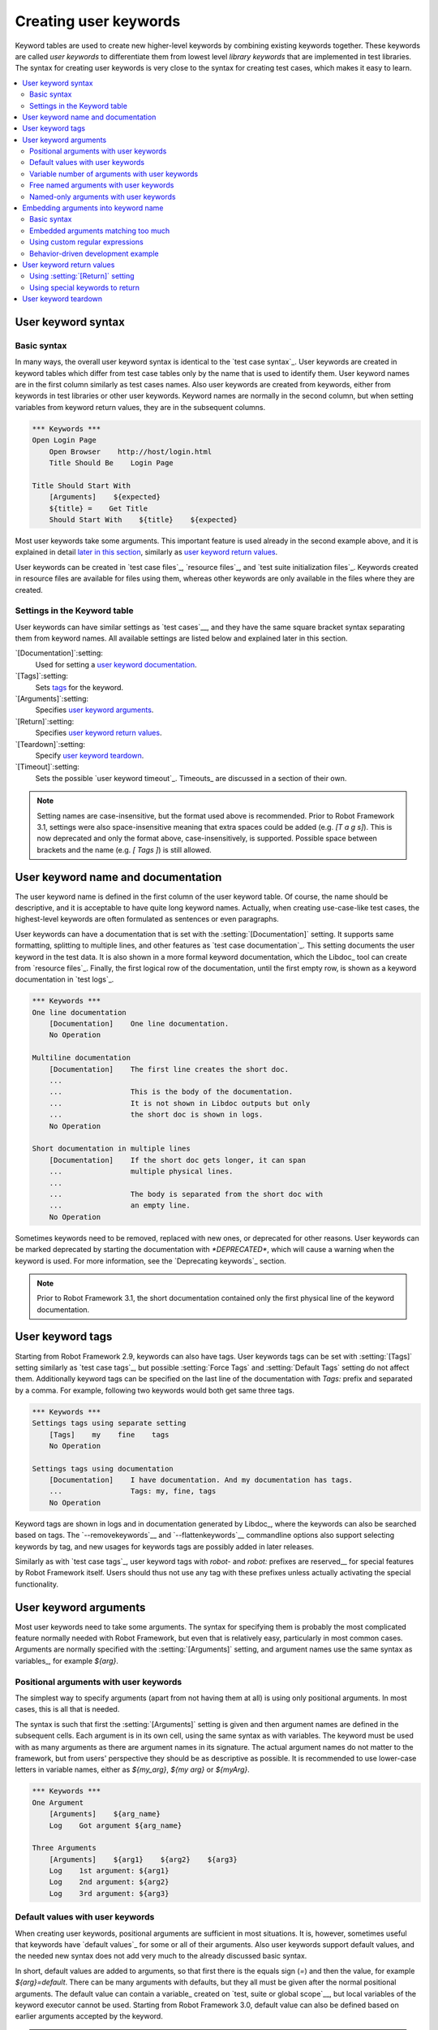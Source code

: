 Creating user keywords
======================

Keyword tables are used to create new higher-level keywords by
combining existing keywords together. These keywords are called *user
keywords* to differentiate them from lowest level *library keywords*
that are implemented in test libraries. The syntax for creating user
keywords is very close to the syntax for creating test cases, which
makes it easy to learn.

.. contents::
   :depth: 2
   :local:

User keyword syntax
-------------------

Basic syntax
~~~~~~~~~~~~

In many ways, the overall user keyword syntax is identical to the
`test case syntax`_.  User keywords are created in keyword tables
which differ from test case tables only by the name that is used to
identify them. User keyword names are in the first column similarly as
test cases names. Also user keywords are created from keywords, either
from keywords in test libraries or other user keywords. Keyword names
are normally in the second column, but when setting variables from
keyword return values, they are in the subsequent columns.

.. sourcecode:: robotframework

   *** Keywords ***
   Open Login Page
       Open Browser    http://host/login.html
       Title Should Be    Login Page

   Title Should Start With
       [Arguments]    ${expected}
       ${title} =    Get Title
       Should Start With    ${title}    ${expected}

Most user keywords take some arguments. This important feature is used
already in the second example above, and it is explained in detail
`later in this section`__, similarly as `user keyword return
values`_.

__ `User keyword arguments`_

User keywords can be created in `test case files`_, `resource files`_,
and `test suite initialization files`_. Keywords created in resource
files are available for files using them, whereas other keywords are
only available in the files where they are created.

Settings in the Keyword table
~~~~~~~~~~~~~~~~~~~~~~~~~~~~~

User keywords can have similar settings as `test cases`__, and they
have the same square bracket syntax separating them from keyword
names. All available settings are listed below and explained later in
this section.

`[Documentation]`:setting:
   Used for setting a `user keyword documentation`_.

`[Tags]`:setting:
   Sets `tags`__ for the keyword.

`[Arguments]`:setting:
   Specifies `user keyword arguments`_.

`[Return]`:setting:
   Specifies `user keyword return values`_.

`[Teardown]`:setting:
   Specify `user keyword teardown`_.

`[Timeout]`:setting:
   Sets the possible `user keyword timeout`_. Timeouts_ are discussed
   in a section of their own.

.. note:: Setting names are case-insensitive, but the format used above is
      recommended. Prior to Robot Framework 3.1, settings were also
      space-insensitive meaning that extra spaces could be added (e.g.
      `[T a g s]`). This is now deprecated and only the format above,
      case-insensitively, is supported. Possible space between brackets
      and the name (e.g. `[ Tags ]`) is still allowed.

__ `Settings in the test case table`_
__ `User keyword tags`_

.. _User keyword documentation:

User keyword name and documentation
-----------------------------------

The user keyword name is defined in the first column of the user
keyword table. Of course, the name should be descriptive, and it is
acceptable to have quite long keyword names. Actually, when creating
use-case-like test cases, the highest-level keywords are often
formulated as sentences or even paragraphs.

User keywords can have a documentation that is set with the
:setting:`[Documentation]` setting. It supports same formatting,
splitting to multiple lines, and other features as `test case documentation`_.
This setting documents the user keyword in the test data. It is also shown
in a more formal keyword documentation, which the Libdoc_ tool can create
from `resource files`_. Finally, the first logical row of the documentation,
until the first empty row, is shown as a keyword documentation in `test logs`_.

.. sourcecode:: robotframework

   *** Keywords ***
   One line documentation
       [Documentation]    One line documentation.
       No Operation

   Multiline documentation
       [Documentation]    The first line creates the short doc.
       ...
       ...                This is the body of the documentation.
       ...                It is not shown in Libdoc outputs but only
       ...                the short doc is shown in logs.
       No Operation

   Short documentation in multiple lines
       [Documentation]    If the short doc gets longer, it can span
       ...                multiple physical lines.
       ...
       ...                The body is separated from the short doc with
       ...                an empty line.
       No Operation

Sometimes keywords need to be removed, replaced with new ones, or
deprecated for other reasons.  User keywords can be marked deprecated
by starting the documentation with `*DEPRECATED*`, which will
cause a warning when the keyword is used. For more information, see
the `Deprecating keywords`_ section.

.. note:: Prior to Robot Framework 3.1, the short documentation contained
          only the first physical line of the keyword documentation.

User keyword tags
-----------------

Starting from Robot Framework 2.9, keywords can also have tags. User keywords
tags can be set with :setting:`[Tags]` setting similarly as `test case tags`_,
but possible :setting:`Force Tags` and :setting:`Default Tags` setting do not
affect them. Additionally keyword tags can be specified on the last line of
the documentation with `Tags:` prefix and separated by a comma. For example,
following two keywords would both get same three tags.

.. sourcecode:: robotframework

   *** Keywords ***
   Settings tags using separate setting
       [Tags]    my    fine    tags
       No Operation

   Settings tags using documentation
       [Documentation]    I have documentation. And my documentation has tags.
       ...                Tags: my, fine, tags
       No Operation


Keyword tags are shown in logs and in documentation generated by Libdoc_,
where the keywords can also be searched based on tags. The `--removekeywords`__
and `--flattenkeywords`__ commandline options also support selecting keywords by
tag, and new usages for keywords tags are possibly added in later releases.

Similarly as with `test case tags`_, user keyword tags with `robot-` and
`robot:` prefixes are reserved__ for special features by Robot Framework
itself. Users should thus not use any tag with these prefixes unless actually
activating the special functionality.

__ `Removing keywords`_
__ `Flattening keywords`_
__ `Reserved tags`_

User keyword arguments
----------------------

Most user keywords need to take some arguments. The syntax for
specifying them is probably the most complicated feature normally
needed with Robot Framework, but even that is relatively easy,
particularly in most common cases. Arguments are normally specified with
the :setting:`[Arguments]` setting, and argument names use the same
syntax as variables_, for example `${arg}`.

Positional arguments with user keywords
~~~~~~~~~~~~~~~~~~~~~~~~~~~~~~~~~~~~~~~

The simplest way to specify arguments (apart from not having them at all)
is using only positional arguments. In most cases, this is all
that is needed.

The syntax is such that first the :setting:`[Arguments]` setting is
given and then argument names are defined in the subsequent
cells. Each argument is in its own cell, using the same syntax as with
variables. The keyword must be used with as many arguments as there
are argument names in its signature. The actual argument names do not
matter to the framework, but from users' perspective they should
be as descriptive as possible. It is recommended
to use lower-case letters in variable names, either as
`${my_arg}`, `${my arg}` or `${myArg}`.

.. sourcecode:: robotframework

   *** Keywords ***
   One Argument
       [Arguments]    ${arg_name}
       Log    Got argument ${arg_name}

   Three Arguments
       [Arguments]    ${arg1}    ${arg2}    ${arg3}
       Log    1st argument: ${arg1}
       Log    2nd argument: ${arg2}
       Log    3rd argument: ${arg3}

Default values with user keywords
~~~~~~~~~~~~~~~~~~~~~~~~~~~~~~~~~

When creating user keywords, positional arguments are sufficient in
most situations. It is, however, sometimes useful that keywords have
`default values`_ for some or all of their arguments. Also user keywords
support default values, and the needed new syntax does not add very much
to the already discussed basic syntax.

In short, default values are added to arguments, so that first there is
the equals sign (`=`) and then the value, for example `${arg}=default`.
There can be many arguments with defaults, but they all must be given after
the normal positional arguments. The default value can contain a variable_
created on `test, suite or global scope`__, but local variables of the keyword
executor cannot be used. Starting from Robot Framework 3.0, default value can
also be defined based on earlier arguments accepted by the keyword.

.. note:: The syntax for default values is space sensitive. Spaces
          before the `=` sign are not allowed, and possible spaces
          after it are considered part of the default value itself.

.. sourcecode:: robotframework

   *** Keywords ***
   One Argument With Default Value
       [Arguments]    ${arg}=default value
       [Documentation]    This keyword takes 0-1 arguments
       Log    Got argument ${arg}

   Two Arguments With Defaults
       [Arguments]    ${arg1}=default 1    ${arg2}=${VARIABLE}
       [Documentation]    This keyword takes 0-2 arguments
       Log    1st argument ${arg1}
       Log    2nd argument ${arg2}

   One Required And One With Default
       [Arguments]    ${required}    ${optional}=default
       [Documentation]    This keyword takes 1-2 arguments
       Log    Required: ${required}
       Log    Optional: ${optional}

    Default Based On Earlier Argument
       [Arguments]    ${a}    ${b}=${a}    ${c}=${a} and ${b}
       Should Be Equal    ${a}    ${b}
       Should Be Equal    ${c}    ${a} and ${b}

When a keyword accepts several arguments with default values and only
some of them needs to be overridden, it is often handy to use the
`named arguments`_ syntax. When this syntax is used with user
keywords, the arguments are specified without the `${}`
decoration. For example, the second keyword above could be used like
below and `${arg1}` would still get its default value.

.. sourcecode:: robotframework

   *** Test Cases ***
   Example
       Two Arguments With Defaults    arg2=new value

As all Pythonistas must have already noticed, the syntax for
specifying default arguments is heavily inspired by Python syntax for
function default values.

__ `Variable priorities and scopes`_

Variable number of arguments with user keywords
~~~~~~~~~~~~~~~~~~~~~~~~~~~~~~~~~~~~~~~~~~~~~~~

Sometimes even default values are not enough and there is a need
for a keyword accepting `variable number of arguments`_. User keywords
support also this feature. All that is needed is having `list variable`_ such
as `@{varargs}` after possible positional arguments in the keyword signature.
This syntax can be combined with the previously described default values, and
at the end the list variable gets all the leftover arguments that do not match
other arguments. The list variable can thus have any number of items, even zero.

.. sourcecode:: robotframework

   *** Keywords ***
   Any Number Of Arguments
       [Arguments]    @{varargs}
       Log Many    @{varargs}

   One Or More Arguments
       [Arguments]    ${required}    @{rest}
       Log Many    ${required}    @{rest}

   Required, Default, Varargs
       [Arguments]    ${req}    ${opt}=42    @{others}
       Log    Required: ${req}
       Log    Optional: ${opt}
       Log    Others:
       FOR    ${item}    IN    @{others}
           Log    ${item}
       END

Notice that if the last keyword above is used with more than one
argument, the second argument `${opt}` always gets the given
value instead of the default value. This happens even if the given
value is empty. The last example also illustrates how a variable
number of arguments accepted by a user keyword can be used in a `for
loop`__. This combination of two rather advanced functions can
sometimes be very useful.

The keywords in the examples above could be used, for example, like this:

.. sourcecode:: robotframework

    *** Test Cases ***
    Varargs with user keywords
        Any Number Of Arguments
        Any Number Of Arguments    arg
        Any Number Of Arguments    arg1    arg2    arg3   arg4
        One Or More Arguments    required
        One Or More Arguments    arg1    arg2    arg3   arg4
        Required, Default, Varargs    required
        Required, Default, Varargs    required    optional
        Required, Default, Varargs    arg1    arg2    arg3    arg4    arg5

Again, Pythonistas probably notice that the variable number of
arguments syntax is very close to the one in Python.

__ `for loops`_

Free named arguments with user keywords
~~~~~~~~~~~~~~~~~~~~~~~~~~~~~~~~~~~~~~~

User keywords can also accept `free named arguments`_ by having a `dictionary
variable`_ like `&{named}` as the absolutely last argument. When the keyword
is called, this variable will get all `named arguments`_ that do not match
any `positional argument`__ or `named-only argument`__ in the keyword
signature.

.. sourcecode:: robotframework

   *** Keywords ***
   Free Named Only
       [Arguments]    &{named}
       Log Many    &{named}

   Positional And Free Named
       [Arguments]    ${required}    &{extra}
       Log Many    ${required}    &{extra}

   Run Program
       [Arguments]    @{args}    &{config}
       Run Process    program.py    @{args}    &{config}

The last example above shows how to create a wrapper keyword that
accepts any positional or named argument and passes them forward.
See `free named argument examples`_ for a full example with same keyword.

Free named arguments support with user keywords works similarly as kwargs
work in Python. In the signature and also when passing arguments forward,
`&{kwargs}` is pretty much the same as Python's `**kwargs`.

__ `Positional arguments with user keywords`_
__ `Named-only arguments with user keywords`_

Named-only arguments with user keywords
~~~~~~~~~~~~~~~~~~~~~~~~~~~~~~~~~~~~~~~

Starting from Robot Framework 3.1, user keywords support `named-only
arguments`_ that are inspired by `Python 3 keyword-only arguments`__.
This syntax is typically used by having normal arguments *after*
`variable number of arguments`__ (`@{varargs}`). If the keywords does not
use varargs, it is possible to use just `@{}` to denote that the subsequent
arguments are named-only:

.. sourcecode:: robotframework

   *** Keywords ***
   With Varargs
       [Arguments]    @{varargs}    ${named}
       Log Many    @{varargs}    ${named}

   Without Varargs
       [Arguments]    @{}    ${first}    ${second}
       Log Many    ${first}    ${second}

Named-only arguments can be used together with `positional arguments`__ as
well as with `free named arguments`__. When using free named arguments, they
must be last:

.. sourcecode:: robotframework

   *** Keywords ***
   With Positional
       [Arguments]    ${positional}    @{}    ${named}
       Log Many    ${positional}    ${named}

   With Free Named
       [Arguments]    @{varargs}    ${named only}    &{free named}
       Log Many    @{varargs}    ${named only}    &{free named}

When passing named-only arguments to keywords, their order does not matter
other than they must follow possible positional arguments. The keywords above
could be used, for example, like this:

.. sourcecode:: robotframework

   *** Test Cases ***
   Example
       With Varargs    named=value
       With Varargs    positional    second positional    named=foobar
       Without Varargs    first=1    second=2
       Without Varargs    second=toka    first=eka
       With Positional    foo    named=bar
       With Positional    named=2    positional=1
       With Free Named    positional    named only=value    x=1    y=2
       With Free Named    foo=a    bar=b    named only=c    quux=d

Named-only arguments can have default values similarly as `normal user
keyword arguments`__. A minor difference is that the order of arguments
with and without default values is not important.

.. sourcecode:: robotframework

   *** Keywords ***
   With Default
       [Arguments]    @{}    ${named}=default
       Log Many    ${named}

   With And Without Defaults
       [Arguments]    @{}    ${optional}=default    ${mandatory}    ${mandatory 2}    ${optional 2}=default 2    ${mandatory 3}
       Log Many    ${optional}    ${mandatory}    ${mandatory 2}    ${optional 2}    ${mandatory 3}

__ https://www.python.org/dev/peps/pep-3102
__ `Variable number of arguments with user keywords`_
__ `Positional arguments with user keywords`_
__ `Free named arguments with user keywords`_
__ `Default values with user keywords`_

.. _Embedded argument syntax:

Embedding arguments into keyword name
-------------------------------------

Robot Framework has also another approach to pass arguments to user
keywords than specifying them in cells after the keyword name as
explained in the previous section. This method is based on embedding
the arguments directly into the keyword name, and its main benefit is
making it easier to use real and clear sentences as keywords.

Basic syntax
~~~~~~~~~~~~

It has always been possible to use keywords like :name:`Select dog
from list` and :name:`Selects cat from list`, but all such keywords
must have been implemented separately. The idea of embedding arguments
into the keyword name is that all you need is a keyword with name like
:name:`Select ${animal} from list`.

.. sourcecode:: robotframework

   *** Keywords ***
   Select ${animal} from list
       Open Page    Pet Selection
       Select Item From List    animal_list    ${animal}

Keywords using embedded arguments cannot take any "normal" arguments
(specified with :setting:`[Arguments]` setting) but otherwise they are
created just like other user keywords. The arguments used in the name
will naturally be available inside the keyword and they have different
value depending on how the keyword is called. For example,
`${animal}` in the previous has value `dog` if the keyword
is used like :name:`Select dog from list`. Obviously it is not
mandatory to use all these arguments inside the keyword, and they can
thus be used as wildcards.

These kind of keywords are also used the same way as other keywords
except that spaces and underscores are not ignored in their
names. They are, however, case-insensitive like other keywords. For
example, the keyword in the example above could be used like
:name:`select x from list`, but not like :name:`Select x fromlist`.

Embedded arguments do not support default values or variable number of
arguments like normal arguments do. Using variables when
calling these keywords is possible but that can reduce readability.
Notice also that embedded arguments only work with user keywords.

Embedded arguments matching too much
~~~~~~~~~~~~~~~~~~~~~~~~~~~~~~~~~~~~

One tricky part in using embedded arguments is making sure that the
values used when calling the keyword match the correct arguments. This
is a problem especially if there are multiple arguments and characters
separating them may also appear in the given values. For example,
keyword :name:`Select ${city} ${team}` does not work correctly if used
with city containing too parts like :name:`Select Los Angeles Lakers`.

An easy solution to this problem is quoting the arguments (e.g.
:name:`Select "${city}" "${team}"`) and using the keyword in quoted
format (e.g. :name:`Select "Los Angeles" "Lakers"`). This approach is
not enough to resolve all this kind of conflicts, though, but it is
still highly recommended because it makes arguments stand out from
rest of the keyword. A more powerful but also more complicated
solution, `using custom regular expressions`_ when defining variables,
is explained in the next section. Finally, if things get complicated,
it might be a better idea to use normal positional arguments instead.

The problem of arguments matching too much occurs often when creating
keywords that `ignore given/when/then/and/but prefixes`__ . For example,
:name:`${name} goes home` matches :name:`Given Janne goes home` so
that `${name}` gets value `Given Janne`. Quotes around the
argument, like in :name:`"${name}" goes home`, resolve this problem
easily.

__ `Ignoring Given/When/Then/And/But prefixes`_

Using custom regular expressions
~~~~~~~~~~~~~~~~~~~~~~~~~~~~~~~~

When keywords with embedded arguments are called, the values are
matched internally using `regular expressions`__
(regexps for short). The default logic goes so that every argument in
the name is replaced with a pattern `.*?` that basically matches
any string. This logic works fairly well normally, but as just
discussed above, sometimes keywords `match more than
intended`__. Quoting or otherwise separating arguments from the other
text can help but, for example, the test below fails because keyword
:name:`I execute "ls" with "-lh"` matches both of the defined
keywords.

.. sourcecode:: robotframework

   *** Test Cases ***
   Example
       I execute "ls"
       I execute "ls" with "-lh"

   *** Keywords ***
   I execute "${cmd}"
       Run Process    ${cmd}    shell=True

   I execute "${cmd}" with "${opts}"
       Run Process    ${cmd} ${opts}    shell=True

A solution to this problem is using a custom regular expression that
makes sure that the keyword matches only what it should in that
particular context. To be able to use this feature, and to fully
understand the examples in this section, you need to understand at
least the basics of the regular expression syntax.

A custom embedded argument regular expression is defined after the
base name of the argument so that the argument and the regexp are
separated with a colon. For example, an argument that should match
only numbers can be defined like `${arg:\d+}`. Using custom
regular expressions is illustrated by the examples below.

.. sourcecode:: robotframework

   *** Test Cases ***
   Example
       I execute "ls"
       I execute "ls" with "-lh"
       I type 1 + 2
       I type 53 - 11
       Today is 2011-06-27

   *** Keywords ***
   I execute "${cmd:[^"]+}"
       Run Process    ${cmd}    shell=True

   I execute "${cmd}" with "${opts}"
       Run Process    ${cmd} ${opts}    shell=True

   I type ${num1:\d+} ${operator:[+-]} ${num2:\d+}
       Calculate    ${num1}    ${operator}    ${num2}

   Today is ${date:\d{4}-\d{2}-\d{2}}
       Log    ${date}

In the above example keyword :name:`I execute "ls" with "-lh"` matches
only :name:`I execute "${cmd}" with "${opts}"`. That is guaranteed
because the custom regular expression `[^"]+` in :name:`I execute
"${cmd:[^"]}"` means that a matching argument cannot contain any
quotes. In this case there is no need to add custom regexps to the
other :name:`I execute` variant.

.. tip:: If you quote arguments, using regular expression `[^"]+`
         guarantees that the argument matches only until the first
         closing quote.

Supported regular expression syntax
'''''''''''''''''''''''''''''''''''

Being implemented with Python, Robot Framework naturally uses Python's
:name:`re` module that has pretty standard `regular expressions
syntax`__. This syntax is otherwise fully supported with embedded
arguments, but regexp extensions in format `(?...)` cannot be
used. Notice also that matching embedded arguments is done
case-insensitively. If the regular expression syntax is invalid,
creating the keyword fails with an error visible in `test execution
errors`__.

Escaping special characters
'''''''''''''''''''''''''''

Regular expressions use the backslash character (:codesc:`\\`) heavily both
to escape characters that have a special meaning in regexps (e.g. `\$`) and
to form special sequences (e.g. `\d`). Typically in Robot Framework data
backslash characters `need to be escaped`__ with another backslash, but
that is not required in this context. If there is a need to have a literal
backslash in the pattern, then the backslash must be escaped.

Possible lone opening and closing curly braces in the pattern must be escaped
like `${open:\}}` and `${close:\{}`. If there are matching braces like
`${two digits:\d{2}}`, escaping is not needed. Escaping only opening or
closing brace is not allowed.

.. warning:: Prior to Robot Framework 3.2 it was mandatory to escape all
             closing curly braces in the pattern like `${two digits:\d{2\}}`.
             This syntax is unfortunately not supported by Robot Framework 3.2
             or newer and keywords using it must be updated when upgrading.

Using variables with custom embedded argument regular expressions
'''''''''''''''''''''''''''''''''''''''''''''''''''''''''''''''''

Whenever custom embedded argument regular expressions are used, Robot
Framework automatically enhances the specified regexps so that they
match variables in addition to the text matching the pattern. This
means that it is always possible to use variables with keywords having
embedded arguments. For example, the following test case would pass
using the keywords from the earlier example.

.. sourcecode:: robotframework

   *** Variables ***
   ${DATE}    2011-06-27

   *** Test Cases ***
   Example
       I type ${1} + ${2}
       Today is ${DATE}

A drawback of variables automatically matching custom regular
expressions is that it is possible that the value the keyword gets
does not actually match the specified regexp. For example, variable
`${DATE}` in the above example could contain any value and
:name:`Today is ${DATE}` would still match the same keyword.

__ http://en.wikipedia.org/wiki/Regular_expression
__ `Embedded arguments matching too much`_
__ http://docs.python.org/library/re.html
__ `Errors and warnings during execution`_
__ Escaping_

Behavior-driven development example
~~~~~~~~~~~~~~~~~~~~~~~~~~~~~~~~~~~

The biggest benefit of having arguments as part of the keyword name is that it
makes it easier to use higher-level sentence-like keywords when writing test
cases in `behavior-driven style`_. The example below illustrates this. Notice
also that prefixes :name:`Given`, :name:`When` and :name:`Then` are `left out
of the keyword definitions`__.

.. sourcecode:: robotframework

   *** Test Cases ***
   Add two numbers
       Given I have Calculator open
       When I add 2 and 40
       Then result should be 42

   Add negative numbers
       Given I have Calculator open
       When I add 1 and -2
       Then result should be -1

   *** Keywords ***
   I have ${program} open
       Start Program    ${program}

   I add ${number 1} and ${number 2}
       Input Number    ${number 1}
       Push Button     +
       Input Number    ${number 2}
       Push Button     =

   Result should be ${expected}
       ${result} =    Get Result
       Should Be Equal    ${result}    ${expected}

.. note:: Embedded arguments feature in Robot Framework is inspired by
          how *step definitions* are created in a popular BDD tool Cucumber__.

__ `Ignoring Given/When/Then/And/But prefixes`_
__ http://cukes.info

User keyword return values
--------------------------

Similarly as library keywords, also user keywords can return
values. Typically return values are defined with the :setting:`[Return]`
setting, but it is also possible to use BuiltIn_ keywords
:name:`Return From Keyword` and :name:`Return From Keyword If`.
Regardless how values are returned, they can be `assigned to variables`__
in test cases and in other user keywords.

__ `Return values from keywords`_

Using :setting:`[Return]` setting
~~~~~~~~~~~~~~~~~~~~~~~~~~~~~~~~~

The most common case is that  a user keyword returns one value and it is
assigned to a scalar variable. When using the :setting:`[Return]` setting, this is
done by having the return value in the next cell after the setting.

User keywords can also return several values, which can then be assigned into
several scalar variables at once, to a list variable, or to scalar variables
and a list variable. Several values can be returned simply by
specifying those values in different cells after the :setting:`[Return]` setting.

.. sourcecode:: robotframework

   *** Test Cases ***
   One Return Value
       ${ret} =    Return One Value    argument
       Some Keyword    ${ret}

   Multiple Values
       ${a}    ${b}    ${c} =    Return Three Values
       @{list} =    Return Three Values
       ${scalar}    @{rest} =    Return Three Values

   *** Keywords ***
   Return One Value
       [Arguments]    ${arg}
       Do Something    ${arg}
       ${value} =    Get Some Value
       [Return]    ${value}

   Return Three Values
       [Return]    foo    bar    zap

.. note:: Unlike return statements in most programming languages, the
          :setting:`[Return]` setting is not intended to stop processing of
          the current keyword. Therefore subsequent keywords and statements
          will be executed.

Using special keywords to return
~~~~~~~~~~~~~~~~~~~~~~~~~~~~~~~~

BuiltIn_ keywords :name:`Return From Keyword` and :name:`Return From Keyword If`
allow returning from a user keyword conditionally in the middle of the keyword.
Both of them also accept optional return values that are handled exactly like
with the :setting:`[Return]` setting discussed above.

The first example below is functionally identical to the previous
:setting:`[Return]` setting example. The second, and more advanced, example
demonstrates returning conditionally inside a `for loop`_.

.. sourcecode:: robotframework

   *** Test Cases ***
   One Return Value
       ${ret} =    Return One Value  argument
       Some Keyword    ${ret}

   Advanced
       @{list} =    Create List    foo    baz
       ${index} =    Find Index    baz    @{list}
       Should Be Equal    ${index}    ${1}
       ${index} =    Find Index    non existing    @{list}
       Should Be Equal    ${index}    ${-1}

   *** Keywords ***
   Return One Value
       [Arguments]    ${arg}
       Do Something    ${arg}
       ${value} =    Get Some Value
       Return From Keyword    ${value}
       Fail    This is not executed

   Find Index
       [Arguments]    ${element}    @{items}
       ${index} =    Set Variable    ${0}
       FOR    ${item}    IN    @{items}
           Return From Keyword If    '${item}' == '${element}'    ${index}
           ${index} =    Set Variable    ${index + 1}
       END
       Return From Keyword    ${-1}    # Could also use [Return]

User keyword teardown
---------------------

User keywords may have a teardown defined using :setting:`[Teardown]` setting.

Keyword teardown works much in the same way as a `test case
teardown`__.  Most importantly, the teardown is always a single
keyword, although it can be another user keyword, and it gets executed
also when the user keyword fails. In addition, all steps of the
teardown are executed even if one of them fails. However, a failure in
keyword teardown will fail the test case and subsequent steps in the
test are not run. The name of the keyword to be executed as a teardown
can also be a variable.

.. sourcecode:: robotframework

   *** Keywords ***
   With Teardown
       Do Something
       [Teardown]    Log    keyword teardown

   Using variables
       [Documentation]    Teardown given as variable
       Do Something
       [Teardown]    ${TEARDOWN}

__ `test setup and teardown`_
